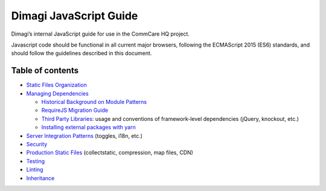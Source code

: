 Dimagi JavaScript Guide
=======================

Dimagi’s internal JavaScript guide for use in the CommCare HQ project.

Javascript code should be functional in all current major browsers,
following the ECMAScript 2015 (ES6) standards, and should follow the
guidelines described in this document.

Table of contents
-----------------

-  `Static Files Organization <./code-organization.rst>`__
-  `Managing Dependencies <./dependencies.rst>`__

   -  `Historical Background on Module Patterns <./module-history.rst>`__
   -  `RequireJS Migration Guide <./migrating.rst>`__
   -  `Third Party Libraries <./libraries.rst>`__: usage and conventions
      of framework-level dependencies (jQuery, knockout, etc.)
   -  `Installing external packages with
      yarn <./external-packages.rst>`__

-  `Server Integration Patterns <./integration-patterns.rst>`__ (toggles,
   i18n, etc.)
-  `Security <./security.rst>`__
-  `Production Static Files <./static-files.rst>`__ (collectstatic,
   compression, map files, CDN)
-  `Testing <./testing.rst>`__
-  `Linting <./linting.rst>`__
-  `Inheritance <./inheritance.rst>`__
